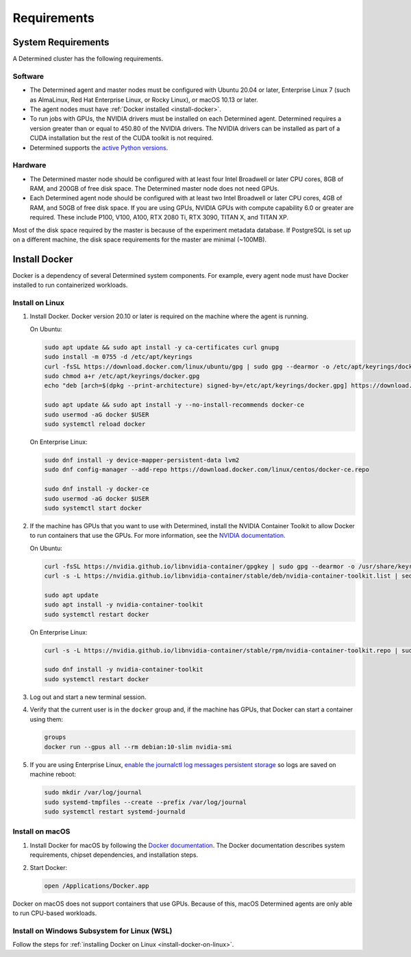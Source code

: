 .. _requirements:

##############
 Requirements
##############

.. _system-requirements:

*********************
 System Requirements
*********************

A Determined cluster has the following requirements.

Software
========

-  The Determined agent and master nodes must be configured with Ubuntu 20.04 or later, Enterprise
   Linux 7 (such as AlmaLinux, Red Hat Enterprise Linux, or Rocky Linux), or macOS 10.13 or later.

-  The agent nodes must have :ref:`Docker installed <install-docker>`.

-  To run jobs with GPUs, the NVIDIA drivers must be installed on each Determined agent. Determined
   requires a version greater than or equal to 450.80 of the NVIDIA drivers. The NVIDIA drivers can
   be installed as part of a CUDA installation but the rest of the CUDA toolkit is not required.

-  Determined supports the `active Python versions <https://endoflife.date/python>`__.

Hardware
========

-  The Determined master node should be configured with at least four Intel Broadwell or later CPU
   cores, 8GB of RAM, and 200GB of free disk space. The Determined master node does not need GPUs.

-  Each Determined agent node should be configured with at least two Intel Broadwell or later CPU
   cores, 4GB of RAM, and 50GB of free disk space. If you are using GPUs, NVIDIA GPUs with compute
   capability 6.0 or greater are required. These include P100, V100, A100, RTX 2080 Ti, RTX 3090,
   TITAN X, and TITAN XP.

Most of the disk space required by the master is because of the experiment metadata database. If
PostgreSQL is set up on a different machine, the disk space requirements for the master are minimal
(~100MB).

.. _install-docker:

****************
 Install Docker
****************

Docker is a dependency of several Determined system components. For example, every agent node must
have Docker installed to run containerized workloads.

.. _install-docker-on-linux:

Install on Linux
================

#. Install Docker. Docker version 20.10 or later is required on the machine where the agent is
   running.

   On Ubuntu:

   .. code:: bash

      sudo apt update && sudo apt install -y ca-certificates curl gnupg
      sudo install -m 0755 -d /etc/apt/keyrings
      curl -fsSL https://download.docker.com/linux/ubuntu/gpg | sudo gpg --dearmor -o /etc/apt/keyrings/docker.gpg
      sudo chmod a+r /etc/apt/keyrings/docker.gpg
      echo "deb [arch=$(dpkg --print-architecture) signed-by=/etc/apt/keyrings/docker.gpg] https://download.docker.com/linux/ubuntu $(. /etc/os-release && echo "$VERSION_CODENAME") stable" | sudo tee /etc/apt/sources.list.d/docker.list > /dev/null

      sudo apt update && sudo apt install -y --no-install-recommends docker-ce
      sudo usermod -aG docker $USER
      sudo systemctl reload docker

   On Enterprise Linux:

   .. code:: bash

      sudo dnf install -y device-mapper-persistent-data lvm2
      sudo dnf config-manager --add-repo https://download.docker.com/linux/centos/docker-ce.repo

      sudo dnf install -y docker-ce
      sudo usermod -aG docker $USER
      sudo systemctl start docker

#. If the machine has GPUs that you want to use with Determined, install the NVIDIA Container
   Toolkit to allow Docker to run containers that use the GPUs. For more information, see the
   `NVIDIA documentation <https://github.com/NVIDIA/nvidia-docker>`__.

   On Ubuntu:

   .. code:: bash

      curl -fsSL https://nvidia.github.io/libnvidia-container/gpgkey | sudo gpg --dearmor -o /usr/share/keyrings/nvidia-container-toolkit-keyring.gpg
      curl -s -L https://nvidia.github.io/libnvidia-container/stable/deb/nvidia-container-toolkit.list | sed 's#deb https://#deb [signed-by=/usr/share/keyrings/nvidia-container-toolkit-keyring.gpg] https://#g' | sudo tee /etc/apt/sources.list.d/nvidia-container-toolkit.list > /dev/null

      sudo apt update
      sudo apt install -y nvidia-container-toolkit
      sudo systemctl restart docker

   On Enterprise Linux:

   .. code:: bash

      curl -s -L https://nvidia.github.io/libnvidia-container/stable/rpm/nvidia-container-toolkit.repo | sudo tee /etc/yum.repos.d/nvidia-container-toolkit.repo

      sudo dnf install -y nvidia-container-toolkit
      sudo systemctl restart docker

#. Log out and start a new terminal session.

#. Verify that the current user is in the ``docker`` group and, if the machine has GPUs, that Docker
   can start a container using them:

   .. code:: bash

      groups
      docker run --gpus all --rm debian:10-slim nvidia-smi

#. If you are using Enterprise Linux, `enable the journalctl log messages persistent storage
   <https://unix.stackexchange.com/questions/159221/how-do-i-display-log-messages-from-previous-boots-under-centos-7/159390#159390>`_
   so logs are saved on machine reboot:

   .. code:: bash

      sudo mkdir /var/log/journal
      sudo systemd-tmpfiles --create --prefix /var/log/journal
      sudo systemctl restart systemd-journald

.. _install-docker-on-macos:

Install on macOS
================

#. Install Docker for macOS by following the `Docker documentation
   <https://docs.docker.com/desktop/install/mac-install/>`__. The Docker documentation describes
   system requirements, chipset dependencies, and installation steps.

#. Start Docker:

   .. code:: bash

      open /Applications/Docker.app

Docker on macOS does not support containers that use GPUs. Because of this, macOS Determined agents
are only able to run CPU-based workloads.

.. _install-docker-on-wsl:

Install on Windows Subsystem for Linux (WSL)
============================================

Follow the steps for :ref:`installing Docker on Linux <install-docker-on-linux>`.
